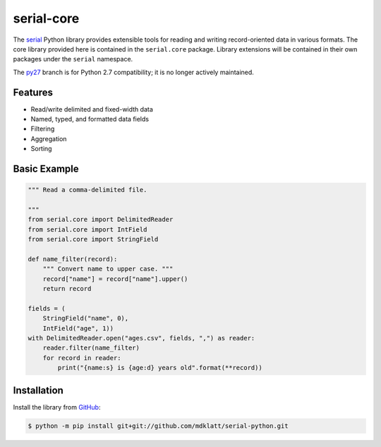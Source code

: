 ###########
serial-core
###########

.. |travis badge| image:: https://travis-ci.org/mdklatt/serial-python.png?branch=master
   :alt: Travis CI build status
   :target: `travis`_
.. _travis: https://travis-ci.org/mdklatt/serial-python
.. _serial: http://github.com/mdklatt/serial-python


|travis badge|

The `serial`_ Python library provides extensible tools for reading and writing
record-oriented data in various formats. The core library provided here is
contained in the ``serial.core`` package. Library extensions will be contained
in their own packages under the ``serial`` namespace.


.. _py27: https://github.com/mdklatt/serial-python/tree/py27

The `py27`_ branch is for Python 2.7 compatibility; it is no longer actively
maintained.


========
Features
========
- Read/write delimited and fixed-width data
- Named, typed, and formatted data fields
- Filtering
- Aggregation
- Sorting


=============
Basic Example
=============

.. code-block:: python

    """ Read a comma-delimited file.

    """
    from serial.core import DelimitedReader
    from serial.core import IntField
    from serial.core import StringField

    def name_filter(record):
        """ Convert name to upper case. """
        record["name"] = record["name"].upper()
        return record

    fields = (
        StringField("name", 0),
        IntField("age", 1))
    with DelimitedReader.open("ages.csv", fields, ",") as reader:
        reader.filter(name_filter)
        for record in reader:
            print("{name:s} is {age:d} years old".format(**record))


============
Installation
============
.. _GitHub: https://github.com/mdklatt/serial-python

Install the library from `GitHub`_:

.. code-block:: console

    $ python -m pip install git+git://github.com/mdklatt/serial-python.git
